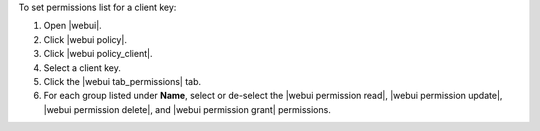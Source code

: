 .. This is an included how-to. 


To set permissions list for a client key:

#. Open |webui|.
#. Click |webui policy|.
#. Click |webui policy_client|.
#. Select a client key.
#. Click the |webui tab_permissions| tab.
#. For each group listed under **Name**, select or de-select the |webui permission read|, |webui permission update|, |webui permission delete|, and |webui permission grant| permissions.
